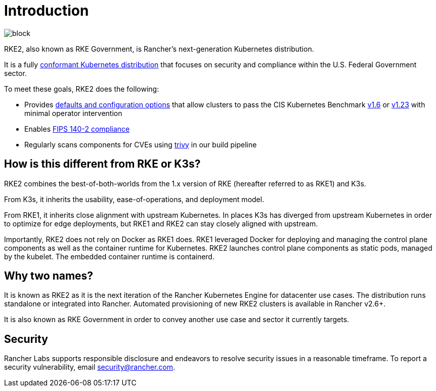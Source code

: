= Introduction

// Add logo image
image::logo-horizontal-rke2.svg[block]

RKE2, also known as RKE Government, is Rancher's next-generation Kubernetes distribution.

It is a fully https://landscape.cncf.io/?group=projects-and-products&view-mode=card&item=platform--certified-kubernetes-distribution--rke-government#app-definition-and-development--application-definition-image-build[conformant Kubernetes distribution] that focuses on security and compliance within the U.S. Federal Government sector.

To meet these goals, RKE2 does the following:

* Provides xref:security/hardening_guide.adoc[defaults and configuration options] that allow clusters to pass the CIS Kubernetes Benchmark xref:security/cis_self_assessment16.adoc[v1.6] or xref:security/cis_self_assessment123.adoc[v1.23] with minimal operator intervention
* Enables xref:security/fips_support.adoc[FIPS 140-2 compliance]
* Regularly scans components for CVEs using https://github.com/aquasecurity/trivy[trivy] in our build pipeline

== How is this different from RKE or K3s?

RKE2 combines the best-of-both-worlds from the 1.x version of RKE (hereafter referred to as RKE1) and K3s.

From K3s, it inherits the usability, ease-of-operations, and deployment model.

From RKE1, it inherits close alignment with upstream Kubernetes. In places K3s has diverged from upstream Kubernetes in order to optimize for edge deployments, but RKE1 and RKE2 can stay closely aligned with upstream.

Importantly, RKE2 does not rely on Docker as RKE1 does. RKE1 leveraged Docker for deploying and managing the control plane components as well as the container runtime for Kubernetes. RKE2 launches control plane components as static pods, managed by the kubelet. The embedded container runtime is containerd.

== Why two names?

It is known as RKE2 as it is the next iteration of the Rancher Kubernetes Engine for datacenter use cases. The distribution runs standalone or integrated into Rancher. Automated provisioning of new RKE2 clusters is available in Rancher v2.6+.

It is also known as RKE Government in order to convey another use case and sector it currently targets.

== Security

Rancher Labs supports responsible disclosure and endeavors to resolve security issues in a reasonable timeframe. To report a security vulnerability, email link:mailto:security@rancher.com[security@rancher.com].
